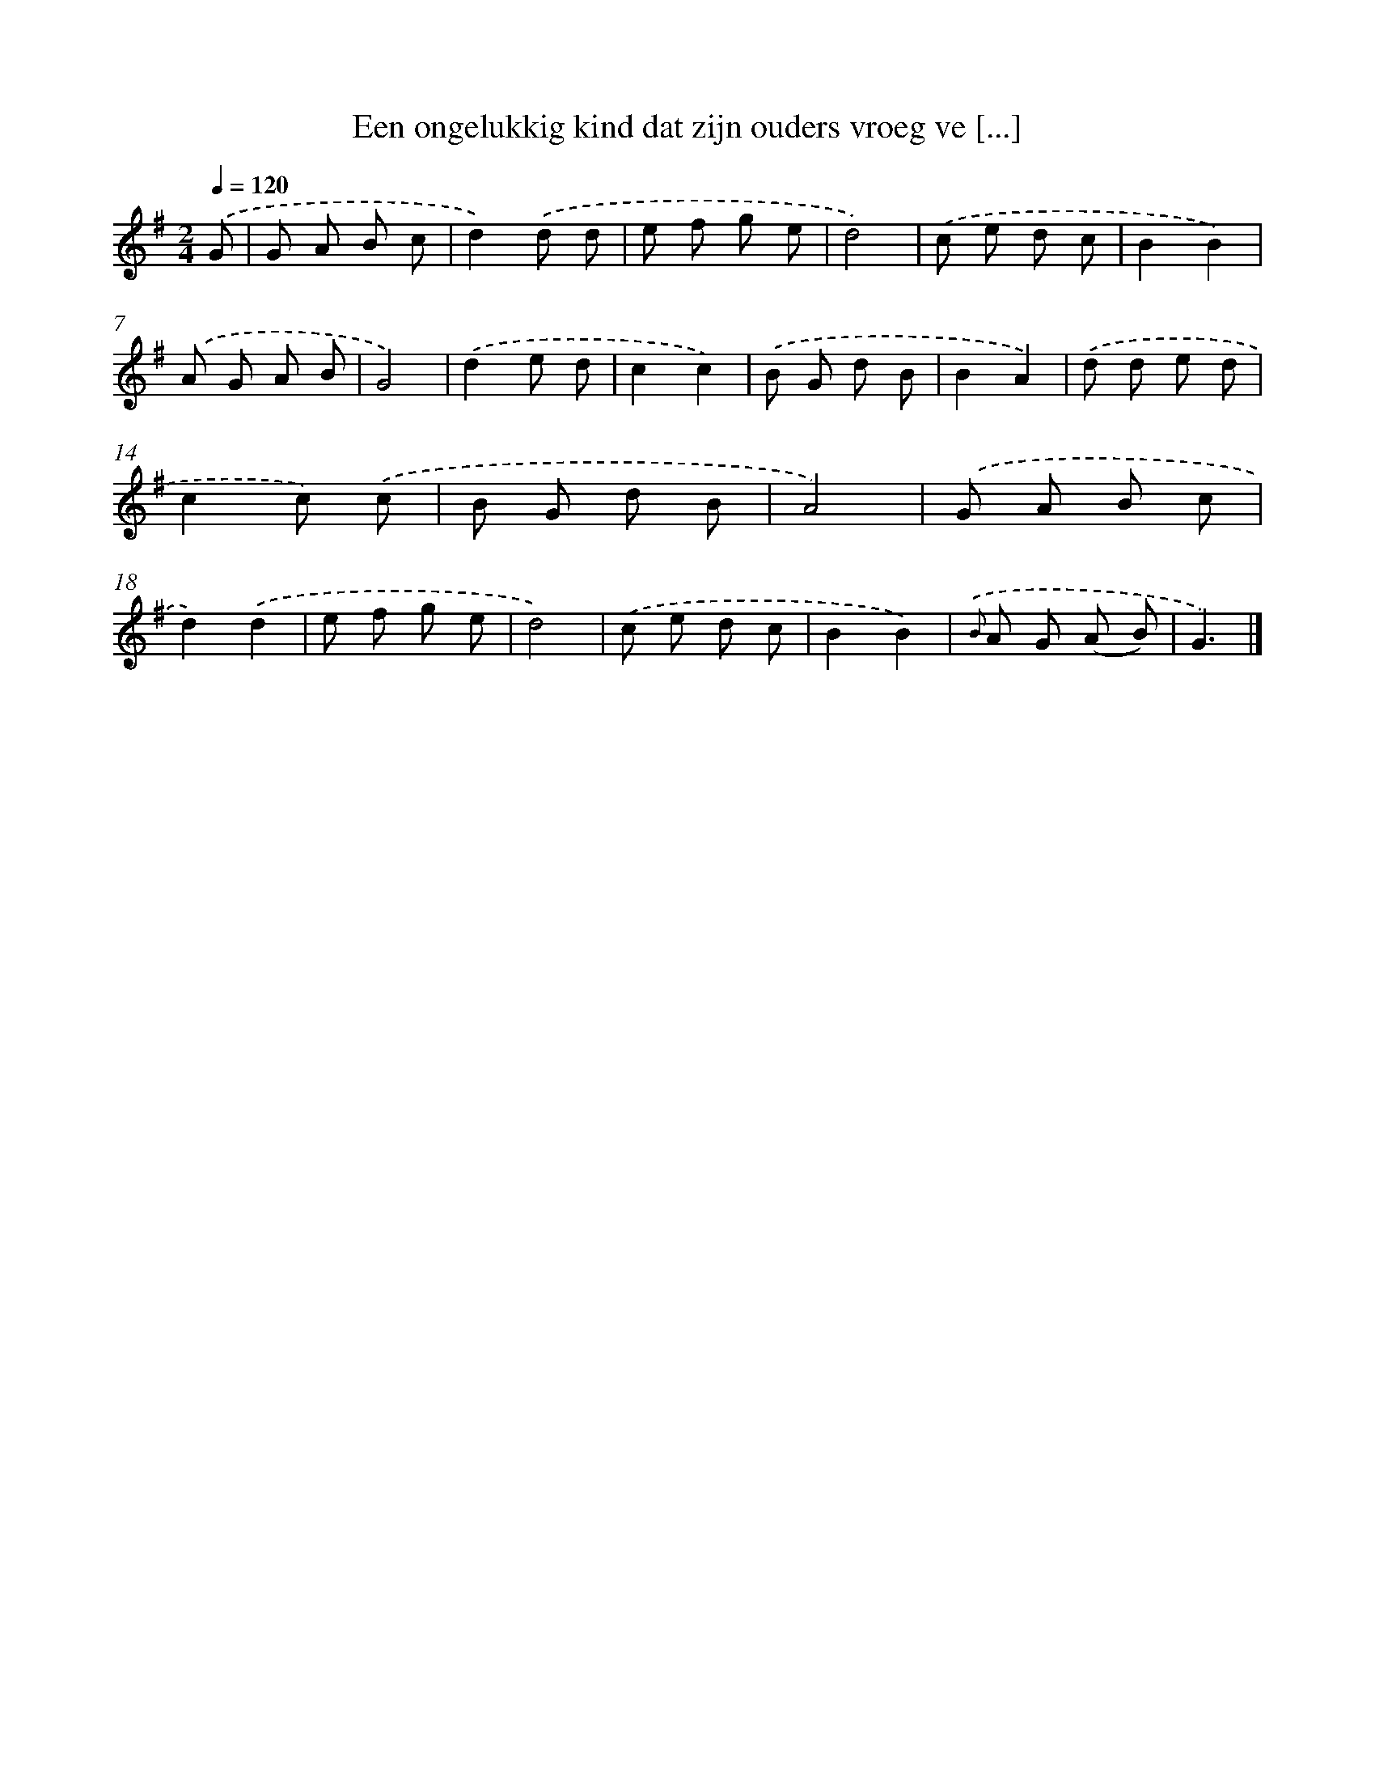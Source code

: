 X: 5911
T: Een ongelukkig kind dat zijn ouders vroeg ve [...]
%%abc-version 2.0
%%abcx-abcm2ps-target-version 5.9.1 (29 Sep 2008)
%%abc-creator hum2abc beta
%%abcx-conversion-date 2018/11/01 14:36:23
%%humdrum-veritas 2892149833
%%humdrum-veritas-data 3795578301
%%continueall 1
%%barnumbers 0
L: 1/8
M: 2/4
Q: 1/4=120
K: G clef=treble
.('G [I:setbarnb 1]|
G A B c |
d2).('d d |
e f g e |
d4) |
.('c e d c |
B2B2) |
.('A G A B |
G4) |
.('d2e d |
c2c2) |
.('B G d B |
B2A2) |
.('d d e d |
c2c) .('c |
B G d B |
A4) |
.('G A B c |
d2).('d2 |
e f g e |
d4) |
.('c e d c |
B2B2) |
{.('B} A G (A B) |
G3) |]
